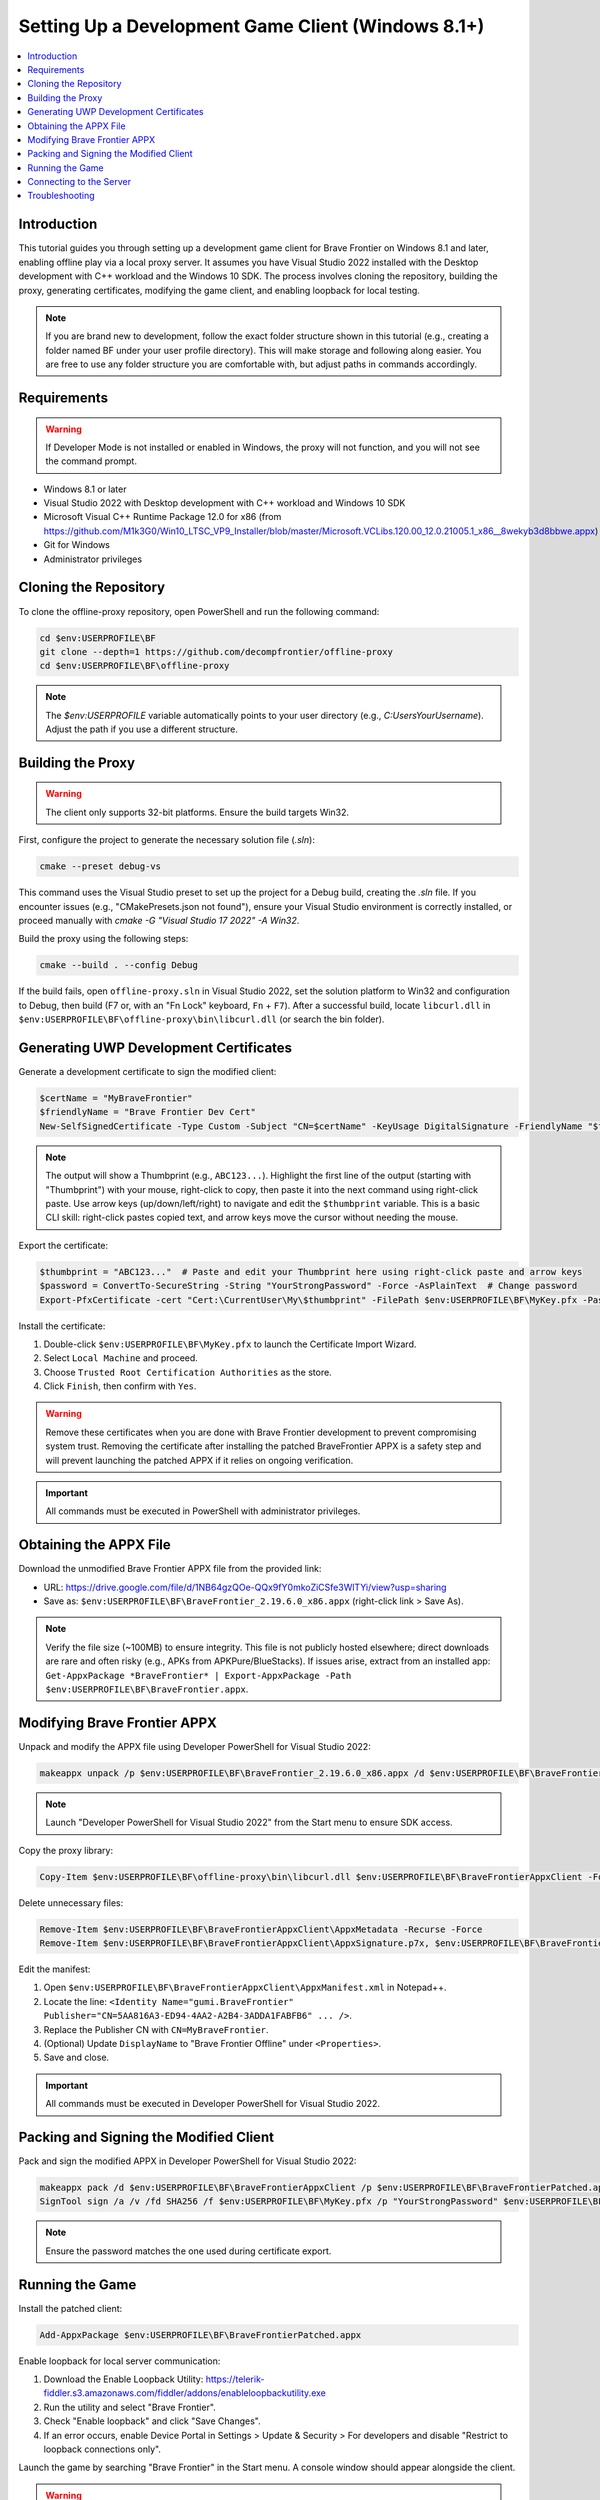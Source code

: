 .. _dev-client-winrt:

.. role:: raw-html(raw)
   :format: html

Setting Up a Development Game Client (Windows 8.1+)
====================================================

.. contents::
   :local:

Introduction
-------------

This tutorial guides you through setting up a development game client for Brave Frontier on Windows 8.1 and later, enabling offline play via a local proxy server. It assumes you have Visual Studio 2022 installed with the Desktop development with C++ workload and the Windows 10 SDK. The process involves cloning the repository, building the proxy, generating certificates, modifying the game client, and enabling loopback for local testing.

.. note::
   If you are brand new to development, follow the exact folder structure shown in this tutorial (e.g., creating a folder named BF under your user profile directory). This will make storage and following along easier. You are free to use any folder structure you are comfortable with, but adjust paths in commands accordingly.

Requirements
-------------

.. warning::
   If Developer Mode is not installed or enabled in Windows, the proxy will not function, and you will not see the command prompt.

- Windows 8.1 or later
- Visual Studio 2022 with Desktop development with C++ workload and Windows 10 SDK
- Microsoft Visual C++ Runtime Package 12.0 for x86 (from https://github.com/M1k3G0/Win10_LTSC_VP9_Installer/blob/master/Microsoft.VCLibs.120.00_12.0.21005.1_x86__8wekyb3d8bbwe.appx)
- Git for Windows
- Administrator privileges

Cloning the Repository
-----------------------

To clone the offline-proxy repository, open PowerShell and run the following command:

.. code-block:: console

   cd $env:USERPROFILE\BF
   git clone --depth=1 https://github.com/decompfrontier/offline-proxy
   cd $env:USERPROFILE\BF\offline-proxy

.. note::
   The `$env:USERPROFILE` variable automatically points to your user directory (e.g., `C:\Users\YourUsername`). Adjust the path if you use a different structure.

Building the Proxy
-------------------

.. warning::
   The client only supports 32-bit platforms. Ensure the build targets Win32.

First, configure the project to generate the necessary solution file (`.sln`):

.. code-block:: console

   cmake --preset debug-vs

This command uses the Visual Studio preset to set up the project for a Debug build, creating the `.sln` file. If you encounter issues (e.g., "CMakePresets.json not found"), ensure your Visual Studio environment is correctly installed, or proceed manually with `cmake -G "Visual Studio 17 2022" -A Win32`.

Build the proxy using the following steps:

.. code-block:: console

   cmake --build . --config Debug

If the build fails, open ``offline-proxy.sln`` in Visual Studio 2022, set the solution platform to Win32 and configuration to Debug, then build (F7 or, with an "Fn Lock" keyboard, ``Fn`` + ``F7``). After a successful build, locate ``libcurl.dll`` in ``$env:USERPROFILE\BF\offline-proxy\bin\libcurl.dll`` (or search the bin folder).

Generating UWP Development Certificates
----------------------------------------

Generate a development certificate to sign the modified client:

.. code-block:: powershell

   $certName = "MyBraveFrontier"
   $friendlyName = "Brave Frontier Dev Cert"
   New-SelfSignedCertificate -Type Custom -Subject "CN=$certName" -KeyUsage DigitalSignature -FriendlyName "$friendlyName" -CertStoreLocation "Cert:\CurrentUser\My" -TextExtension @("2.5.29.37={text}1.3.6.1.5.5.7.3.3", "2.5.29.19={text}")

.. note::
   The output will show a Thumbprint (e.g., ``ABC123...``). Highlight the first line of the output (starting with "Thumbprint") with your mouse, right-click to copy, then paste it into the next command using right-click paste. Use arrow keys (up/down/left/right) to navigate and edit the ``$thumbprint`` variable. This is a basic CLI skill: right-click pastes copied text, and arrow keys move the cursor without needing the mouse.

Export the certificate:

.. code-block:: powershell

   $thumbprint = "ABC123..."  # Paste and edit your Thumbprint here using right-click paste and arrow keys
   $password = ConvertTo-SecureString -String "YourStrongPassword" -Force -AsPlainText  # Change password
   Export-PfxCertificate -cert "Cert:\CurrentUser\My\$thumbprint" -FilePath $env:USERPROFILE\BF\MyKey.pfx -Password $password

Install the certificate:

#. Double-click ``$env:USERPROFILE\BF\MyKey.pfx`` to launch the Certificate Import Wizard.
#. Select ``Local Machine`` and proceed.
#. Choose ``Trusted Root Certification Authorities`` as the store.
#. Click ``Finish``, then confirm with ``Yes``.

.. warning::
   Remove these certificates when you are done with Brave Frontier development to prevent compromising system trust. Removing the certificate after installing the patched BraveFrontier APPX is a safety step and will prevent launching the patched APPX if it relies on ongoing verification.

.. important::
   All commands must be executed in PowerShell with administrator privileges.

Obtaining the APPX File
------------------------

Download the unmodified Brave Frontier APPX file from the provided link:

- URL: https://drive.google.com/file/d/1NB64gzQOe-QQx9fY0mkoZiCSfe3WlTYi/view?usp=sharing
- Save as: ``$env:USERPROFILE\BF\BraveFrontier_2.19.6.0_x86.appx`` (right-click link > Save As).

.. note::
   Verify the file size (~100MB) to ensure integrity. This file is not publicly hosted elsewhere; direct downloads are rare and often risky (e.g., APKs from APKPure/BlueStacks). If issues arise, extract from an installed app: ``Get-AppxPackage *BraveFrontier* | Export-AppxPackage -Path $env:USERPROFILE\BF\BraveFrontier.appx``.

Modifying Brave Frontier APPX
------------------------------

Unpack and modify the APPX file using Developer PowerShell for Visual Studio 2022:

.. code-block:: console

   makeappx unpack /p $env:USERPROFILE\BF\BraveFrontier_2.19.6.0_x86.appx /d $env:USERPROFILE\BF\BraveFrontierAppxClient

.. note::
   Launch "Developer PowerShell for Visual Studio 2022" from the Start menu to ensure SDK access.

Copy the proxy library:

.. code-block:: console

   Copy-Item $env:USERPROFILE\BF\offline-proxy\bin\libcurl.dll $env:USERPROFILE\BF\BraveFrontierAppxClient -Force

Delete unnecessary files:

.. code-block:: console

   Remove-Item $env:USERPROFILE\BF\BraveFrontierAppxClient\AppxMetadata -Recurse -Force
   Remove-Item $env:USERPROFILE\BF\BraveFrontierAppxClient\AppxSignature.p7x, $env:USERPROFILE\BF\BraveFrontierAppxClient\AppxBlockMap.xml, $env:USERPROFILE\BF\BraveFrontierAppxClient\ApplicationInsights.config -Force

Edit the manifest:

#. Open ``$env:USERPROFILE\BF\BraveFrontierAppxClient\AppxManifest.xml`` in Notepad++.
#. Locate the line: ``<Identity Name="gumi.BraveFrontier" Publisher="CN=5AA816A3-ED94-4AA2-A2B4-3ADDA1FABFB6" ... />``.
#. Replace the Publisher CN with ``CN=MyBraveFrontier``.
#. (Optional) Update ``DisplayName`` to "Brave Frontier Offline" under ``<Properties>``.
#. Save and close.

.. important::
   All commands must be executed in Developer PowerShell for Visual Studio 2022.

Packing and Signing the Modified Client
-----------------------------------------

Pack and sign the modified APPX in Developer PowerShell for Visual Studio 2022:

.. code-block:: console

   makeappx pack /d $env:USERPROFILE\BF\BraveFrontierAppxClient /p $env:USERPROFILE\BF\BraveFrontierPatched.appx
   SignTool sign /a /v /fd SHA256 /f $env:USERPROFILE\BF\MyKey.pfx /p "YourStrongPassword" $env:USERPROFILE\BF\BraveFrontierPatched.appx

.. note::
   Ensure the password matches the one used during certificate export.

Running the Game
-----------------

Install the patched client:

.. code-block:: powershell

   Add-AppxPackage $env:USERPROFILE\BF\BraveFrontierPatched.appx

Enable loopback for local server communication:

#. Download the Enable Loopback Utility: https://telerik-fiddler.s3.amazonaws.com/fiddler/addons/enableloopbackutility.exe
#. Run the utility and select "Brave Frontier".
#. Check "Enable loopback" and click "Save Changes".
#. If an error occurs, enable Device Portal in Settings > Update & Security > For developers and disable "Restrict to loopback connections only".

.. image:: ../../images/dev-client-winrt/loopback_win.png
   :alt: Loopback Utility Configuration

Launch the game by searching "Brave Frontier" in the Start menu. A console window should appear alongside the client.

.. image:: ../../images/dev-client-winrt/bf_appx_patched.png
   :alt: Running the Patched Game Client

.. warning::
   If no console appears, verify the following:
   - The patched ``libcurl.dll`` was correctly installed.
   - Developer Mode is enabled on your Windows PC.

Connecting to the Server
--------------------------

Run the standalone server (e.g., ``standalone_frontend.exe`` from prior server automation) on ``127.0.0.1:9960``. With the loopback utility configured, the game should connect to the local server and display the login screen.

Troubleshooting
----------------

- **Build Fails**: Ensure Visual Studio 2022 C++ workload is installed. Rebuild in VS if needed.
- **Unpack Error**: Verify the APPX path and Developer PowerShell for Visual Studio 2022 usage.
- **Signing Error**: Check certificate installation and password.
- **No Console**: Confirm DLL replacement and Developer Mode.
